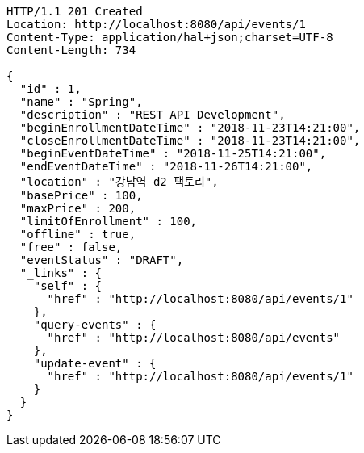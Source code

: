 [source,http,options="nowrap"]
----
HTTP/1.1 201 Created
Location: http://localhost:8080/api/events/1
Content-Type: application/hal+json;charset=UTF-8
Content-Length: 734

{
  "id" : 1,
  "name" : "Spring",
  "description" : "REST API Development",
  "beginEnrollmentDateTime" : "2018-11-23T14:21:00",
  "closeEnrollmentDateTime" : "2018-11-23T14:21:00",
  "beginEventDateTime" : "2018-11-25T14:21:00",
  "endEventDateTime" : "2018-11-26T14:21:00",
  "location" : "강남역 d2 팩토리",
  "basePrice" : 100,
  "maxPrice" : 200,
  "limitOfEnrollment" : 100,
  "offline" : true,
  "free" : false,
  "eventStatus" : "DRAFT",
  "_links" : {
    "self" : {
      "href" : "http://localhost:8080/api/events/1"
    },
    "query-events" : {
      "href" : "http://localhost:8080/api/events"
    },
    "update-event" : {
      "href" : "http://localhost:8080/api/events/1"
    }
  }
}
----